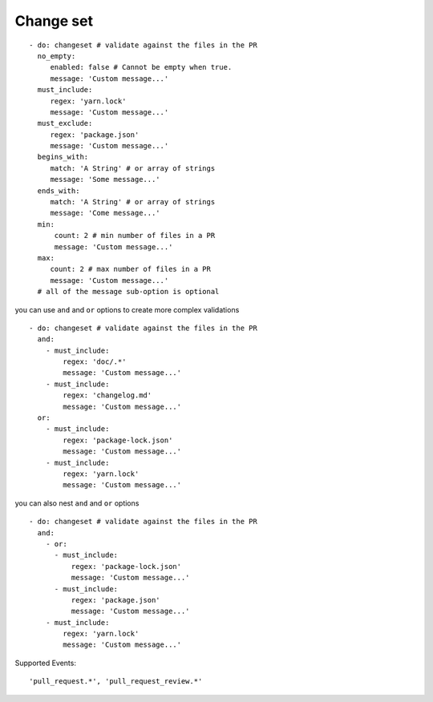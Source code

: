 Change set
^^^^^^^^^^^^^^

::

    - do: changeset # validate against the files in the PR
      no_empty:
         enabled: false # Cannot be empty when true.
         message: 'Custom message...'
      must_include:
         regex: 'yarn.lock'
         message: 'Custom message...'
      must_exclude:
         regex: 'package.json'
         message: 'Custom message...'
      begins_with:
         match: 'A String' # or array of strings
         message: 'Some message...'
      ends_with:
         match: 'A String' # or array of strings
         message: 'Come message...'
      min:
          count: 2 # min number of files in a PR
          message: 'Custom message...'
      max:
         count: 2 # max number of files in a PR
         message: 'Custom message...'
      # all of the message sub-option is optional

you can use ``and`` and ``or`` options to create more complex validations

::

    - do: changeset # validate against the files in the PR
      and:
        - must_include:
            regex: 'doc/.*'
            message: 'Custom message...'
        - must_include:
            regex: 'changelog.md'
            message: 'Custom message...'
      or:
        - must_include:
            regex: 'package-lock.json'
            message: 'Custom message...'
        - must_include:
            regex: 'yarn.lock'
            message: 'Custom message...'

you can also nest ``and`` and ``or`` options

::

    - do: changeset # validate against the files in the PR
      and:
        - or:
          - must_include:
              regex: 'package-lock.json'
              message: 'Custom message...'
          - must_include:
              regex: 'package.json'
              message: 'Custom message...'
        - must_include:
            regex: 'yarn.lock'
            message: 'Custom message...'


Supported Events:
::

    'pull_request.*', 'pull_request_review.*'